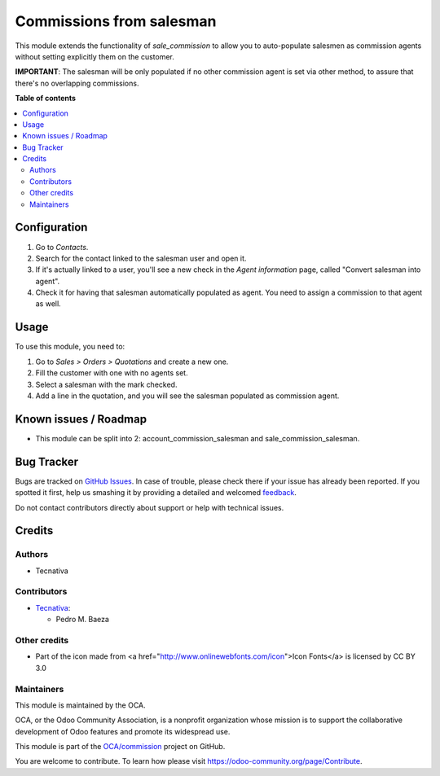 =========================
Commissions from salesman
=========================

.. !!!!!!!!!!!!!!!!!!!!!!!!!!!!!!!!!!!!!!!!!!!!!!!!!!!!
   !! This file is generated by oca-gen-addon-readme !!
   !! changes will be overwritten.                   !!
   !!!!!!!!!!!!!!!!!!!!!!!!!!!!!!!!!!!!!!!!!!!!!!!!!!!!

.. |badge1| image:: https://img.shields.io/badge/maturity-Beta-yellow.png
    :target: https://odoo-community.org/page/development-status
    :alt: Beta
.. |badge2| image:: https://img.shields.io/badge/licence-AGPL--3-blue.png
    :target: http://www.gnu.org/licenses/agpl-3.0-standalone.html
    :alt: License: AGPL-3
.. |badge3| image:: https://img.shields.io/badge/github-OCA%2Fcommission-lightgray.png?logo=github
    :target: https://github.com/OCA/commission/tree/15.0/commission_salesman
    :alt: OCA/commission
.. |badge4| image:: https://img.shields.io/badge/weblate-Translate%20me-F47D42.png
    :target: https://translation.odoo-community.org/projects/commission-15-0/commission-15-0-commission_salesman
    :alt: Translate me on Weblate
.. |badge5| image:: https://img.shields.io/badge/runbot-Try%20me-875A7B.png
    :target: https://runbot.odoo-community.org/runbot/165/15.0
    :alt: Try me on Runbot

|badge1| |badge2| |badge3| |badge4| |badge5| 

This module extends the functionality of `sale_commission` to allow you to
auto-populate salesmen as commission agents without setting explicitly them
on the customer.

**IMPORTANT**: The salesman will be only populated if no other commission agent
is set via other method, to assure that there's no overlapping commissions.

**Table of contents**

.. contents::
   :local:

Configuration
=============

#. Go to *Contacts*.
#. Search for the contact linked to the salesman user and open it.
#. If it's actually linked to a user, you'll see a new check in the
   *Agent information* page, called "Convert salesman into agent".
#. Check it for having that salesman automatically populated as agent. You
   need to assign a commission to that agent as well.

Usage
=====

To use this module, you need to:

#. Go to *Sales > Orders > Quotations* and create a new one.
#. Fill the customer with one with no agents set.
#. Select a salesman with the mark checked.
#. Add a line in the quotation, and you will see the salesman populated as
   commission agent.

Known issues / Roadmap
======================

- This module can be split into 2: account_commission_salesman and sale_commission_salesman.

Bug Tracker
===========

Bugs are tracked on `GitHub Issues <https://github.com/OCA/commission/issues>`_.
In case of trouble, please check there if your issue has already been reported.
If you spotted it first, help us smashing it by providing a detailed and welcomed
`feedback <https://github.com/OCA/commission/issues/new?body=module:%20commission_salesman%0Aversion:%2015.0%0A%0A**Steps%20to%20reproduce**%0A-%20...%0A%0A**Current%20behavior**%0A%0A**Expected%20behavior**>`_.

Do not contact contributors directly about support or help with technical issues.

Credits
=======

Authors
~~~~~~~

* Tecnativa

Contributors
~~~~~~~~~~~~

* `Tecnativa <https://www.tecnativa.com>`__:

  * Pedro M. Baeza

Other credits
~~~~~~~~~~~~~

- Part of the icon made from <a href="http://www.onlinewebfonts.com/icon">Icon Fonts</a> is licensed by CC BY 3.0

Maintainers
~~~~~~~~~~~

This module is maintained by the OCA.

.. image:: https://odoo-community.org/logo.png
   :alt: Odoo Community Association
   :target: https://odoo-community.org

OCA, or the Odoo Community Association, is a nonprofit organization whose
mission is to support the collaborative development of Odoo features and
promote its widespread use.

This module is part of the `OCA/commission <https://github.com/OCA/commission/tree/15.0/commission_salesman>`_ project on GitHub.

You are welcome to contribute. To learn how please visit https://odoo-community.org/page/Contribute.
